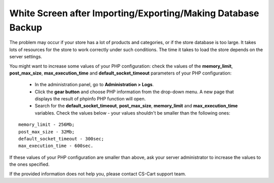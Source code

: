 *************************************************************
White Screen after Importing/Exporting/Making Database Backup
*************************************************************

The problem may occur if your store has a lot of products and categories, or if the store database is too large. It takes lots of resources for the store to work correctly under such conditions. The time it takes to load the store depends on the server settings. 

You might want to increase some values of your PHP configuration: check the values of the **memory_limit**, **post_max_size**, **max_execution_time** and **default_socket_timeout** parameters of your PHP configuration:

 * In the administration panel, go to **Administration > Logs**.

 * Click the **gear button** and choose PHP information from the drop-down menu. A new page that displays the result of phpinfo PHP function will open.

 * Search for the **default_socket_timeout**, **post_max_size**, **memory_limit** and **max_execution_time** variables. Check the values below - your values shouldn't be smaller than the following ones:

::

  memory_limit - 256Mb;
  post_max_size - 32Mb;
  default_socket_timeout - 300sec;
  max_execution_time - 600sec.

If these values of your PHP configuration are smaller than above, ask your server administrator to increase the values to the ones specified.

If the provided information does not help you, please contact CS-Cart support team.
